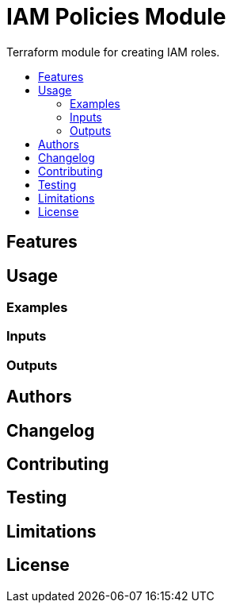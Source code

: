 // AsciiDoc TOC settings
:toc:
:toc-placement!:
:toc-title:

// GitHub specific settings. See https://gist.github.com/dcode/0cfbf2699a1fe9b46ff04c41721dda74 for details.
ifdef::env-github[]
:tip-caption: :bulb:
:note-caption: :information_source:
:important-caption: :heavy_exclamation_mark:
:caution-caption: :fire:
:warning-caption: :warning:
endif::[]

= IAM Policies Module

Terraform module for creating IAM roles.

toc::[]

== Features
== Usage
=== Examples
=== Inputs
=== Outputs
== Authors
== Changelog
== Contributing
== Testing
== Limitations
== License